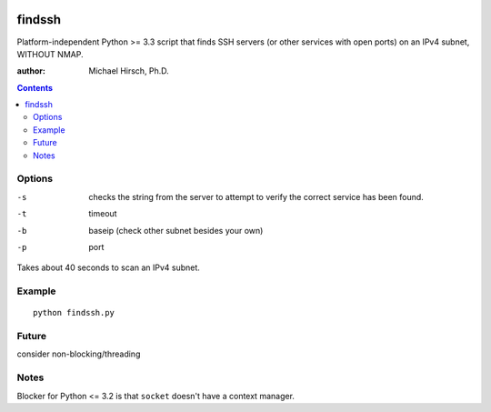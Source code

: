 .. image:: https://travis-ci.org/scivision/findssh.svg?branch=master
    :target: https://travis-ci.org/scivision/findssh

.. image:: https://coveralls.io/repos/github/scivision/findssh/badge.svg?branch=master
    :target: https://coveralls.io/github/scivision/findssh?branch=master

.. image:: https://api.codeclimate.com/v1/badges/c7409d3c78d12c3df14b/maintainability
   :target: https://codeclimate.com/github/scivision/findssh/maintainability
   :alt: Maintainability

=======
findssh
=======
Platform-independent Python >= 3.3 script that finds SSH servers (or other services with open ports) on an IPv4 subnet, WITHOUT NMAP.

:author: Michael Hirsch, Ph.D.

.. contents::


Options
=======

-s  checks the string from the server to attempt to verify the correct service has been found.
-t  timeout 
-b  baseip (check other subnet besides your own)
-p  port

Takes about 40 seconds to scan an IPv4 subnet.

Example
=======
::

  python findssh.py

Future
======
consider non-blocking/threading


Notes
=====
Blocker for Python <= 3.2 is that ``socket`` doesn't have a context manager.

